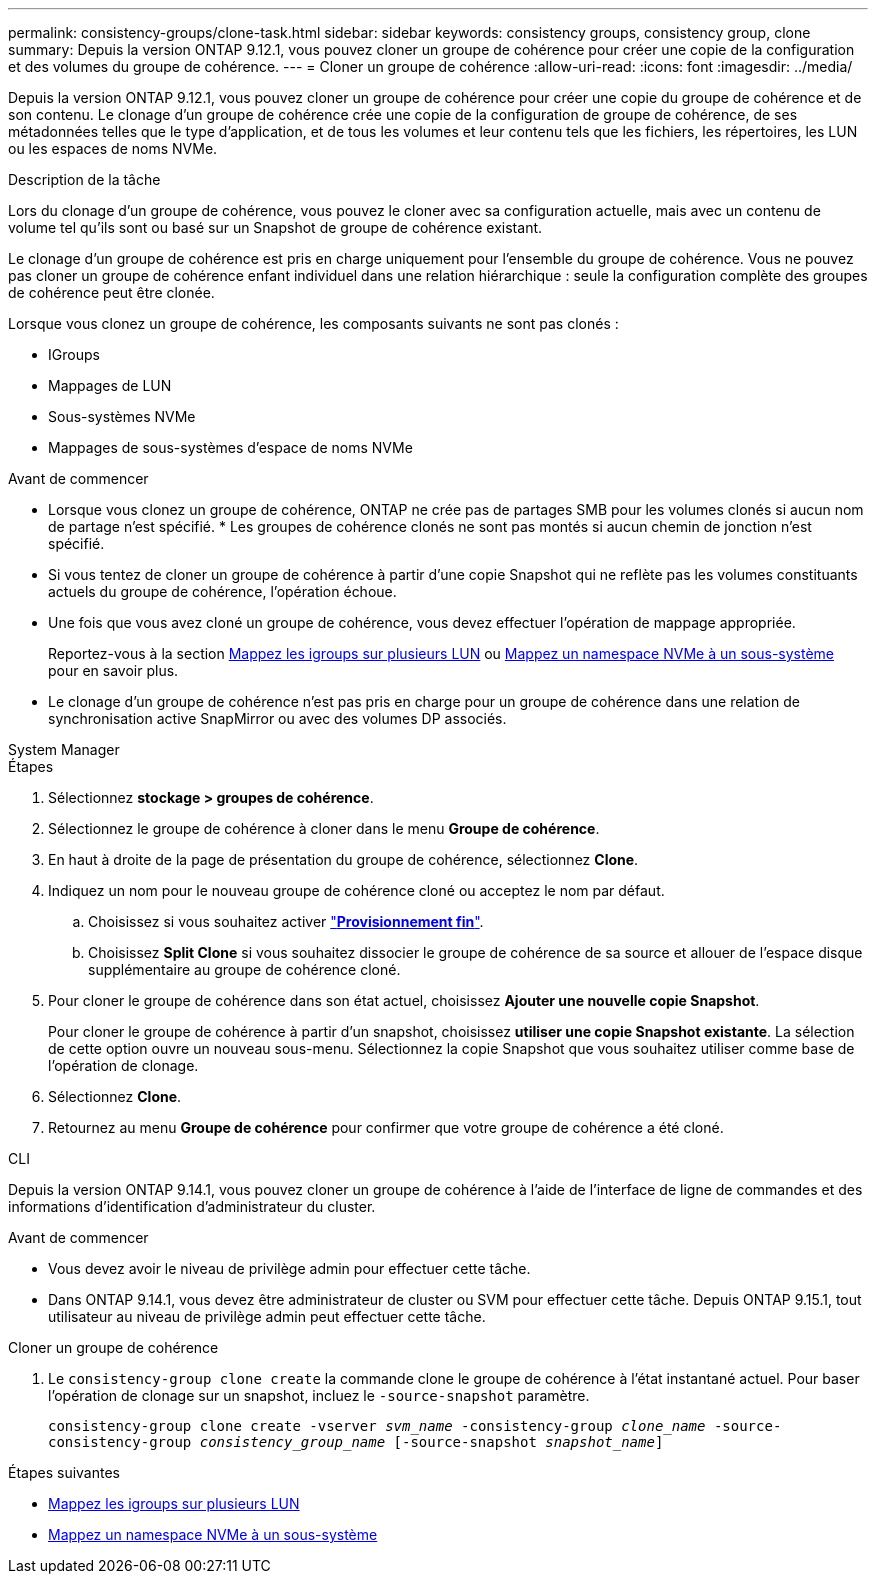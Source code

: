 ---
permalink: consistency-groups/clone-task.html 
sidebar: sidebar 
keywords: consistency groups, consistency group, clone 
summary: Depuis la version ONTAP 9.12.1, vous pouvez cloner un groupe de cohérence pour créer une copie de la configuration et des volumes du groupe de cohérence. 
---
= Cloner un groupe de cohérence
:allow-uri-read: 
:icons: font
:imagesdir: ../media/


[role="lead"]
Depuis la version ONTAP 9.12.1, vous pouvez cloner un groupe de cohérence pour créer une copie du groupe de cohérence et de son contenu. Le clonage d'un groupe de cohérence crée une copie de la configuration de groupe de cohérence, de ses métadonnées telles que le type d'application, et de tous les volumes et leur contenu tels que les fichiers, les répertoires, les LUN ou les espaces de noms NVMe.

.Description de la tâche
Lors du clonage d'un groupe de cohérence, vous pouvez le cloner avec sa configuration actuelle, mais avec un contenu de volume tel qu'ils sont ou basé sur un Snapshot de groupe de cohérence existant.

Le clonage d'un groupe de cohérence est pris en charge uniquement pour l'ensemble du groupe de cohérence. Vous ne pouvez pas cloner un groupe de cohérence enfant individuel dans une relation hiérarchique : seule la configuration complète des groupes de cohérence peut être clonée.

Lorsque vous clonez un groupe de cohérence, les composants suivants ne sont pas clonés :

* IGroups
* Mappages de LUN
* Sous-systèmes NVMe
* Mappages de sous-systèmes d'espace de noms NVMe


.Avant de commencer
* Lorsque vous clonez un groupe de cohérence, ONTAP ne crée pas de partages SMB pour les volumes clonés si aucun nom de partage n'est spécifié. * Les groupes de cohérence clonés ne sont pas montés si aucun chemin de jonction n'est spécifié.
* Si vous tentez de cloner un groupe de cohérence à partir d'une copie Snapshot qui ne reflète pas les volumes constituants actuels du groupe de cohérence, l'opération échoue.
* Une fois que vous avez cloné un groupe de cohérence, vous devez effectuer l'opération de mappage appropriée.
+
Reportez-vous à la section xref:../task_san_map_igroups_to_multiple_luns.html[Mappez les igroups sur plusieurs LUN] ou xref:../san-admin/map-nvme-namespace-subsystem-task.html[Mappez un namespace NVMe à un sous-système] pour en savoir plus.

* Le clonage d'un groupe de cohérence n'est pas pris en charge pour un groupe de cohérence dans une relation de synchronisation active SnapMirror ou avec des volumes DP associés.


[role="tabbed-block"]
====
.System Manager
--
.Étapes
. Sélectionnez *stockage > groupes de cohérence*.
. Sélectionnez le groupe de cohérence à cloner dans le menu *Groupe de cohérence*.
. En haut à droite de la page de présentation du groupe de cohérence, sélectionnez *Clone*.
. Indiquez un nom pour le nouveau groupe de cohérence cloné ou acceptez le nom par défaut.
+
.. Choisissez si vous souhaitez activer link:../concepts/thin-provisioning-concept.html["*Provisionnement fin*"^].
.. Choisissez *Split Clone* si vous souhaitez dissocier le groupe de cohérence de sa source et allouer de l'espace disque supplémentaire au groupe de cohérence cloné.


. Pour cloner le groupe de cohérence dans son état actuel, choisissez *Ajouter une nouvelle copie Snapshot*.
+
Pour cloner le groupe de cohérence à partir d'un snapshot, choisissez *utiliser une copie Snapshot existante*. La sélection de cette option ouvre un nouveau sous-menu. Sélectionnez la copie Snapshot que vous souhaitez utiliser comme base de l'opération de clonage.

. Sélectionnez *Clone*.
. Retournez au menu *Groupe de cohérence* pour confirmer que votre groupe de cohérence a été cloné.


--
.CLI
--
Depuis la version ONTAP 9.14.1, vous pouvez cloner un groupe de cohérence à l'aide de l'interface de ligne de commandes et des informations d'identification d'administrateur du cluster.

.Avant de commencer
* Vous devez avoir le niveau de privilège admin pour effectuer cette tâche.
* Dans ONTAP 9.14.1, vous devez être administrateur de cluster ou SVM pour effectuer cette tâche. Depuis ONTAP 9.15.1, tout utilisateur au niveau de privilège admin peut effectuer cette tâche.


.Cloner un groupe de cohérence
. Le `consistency-group clone create` la commande clone le groupe de cohérence à l'état instantané actuel. Pour baser l'opération de clonage sur un snapshot, incluez le `-source-snapshot` paramètre.
+
`consistency-group clone create -vserver _svm_name_ -consistency-group _clone_name_ -source-consistency-group _consistency_group_name_ [-source-snapshot _snapshot_name_]`



--
====
.Étapes suivantes
* xref:../task_san_map_igroups_to_multiple_luns.html[Mappez les igroups sur plusieurs LUN]
* xref:../san-admin/map-nvme-namespace-subsystem-task.html[Mappez un namespace NVMe à un sous-système]

